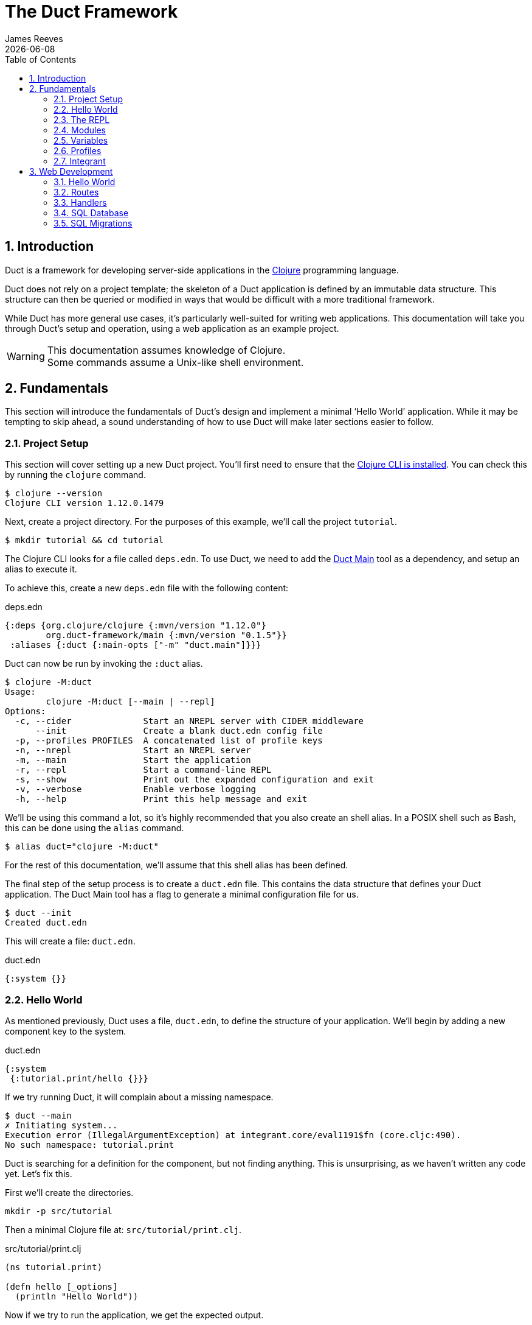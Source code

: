 = The Duct Framework
James Reeves
{docdate}
:doctype: book
:encoding: UTF-8
:lang: en
:source-highlighter: coderay
:sectnums:
:toc: left

== Introduction

Duct is a framework for developing server-side applications in the
https://clojure.org[Clojure] programming language.

Duct does not rely on a project template; the skeleton of a Duct
application is defined by an immutable data structure. This structure
can then be queried or modified in ways that would be difficult with a
more traditional framework.

While Duct has more general use cases, it's particularly well-suited for
writing web applications. This documentation will take you through
Duct's setup and operation, using a web application as an example
project.

WARNING: This documentation assumes knowledge of Clojure. +
Some commands assume a Unix-like shell environment.

== Fundamentals

This section will introduce the fundamentals of Duct's design and
implement a minimal '`Hello World`' application. While it may be
tempting to skip ahead, a sound understanding of how to use Duct will
make later sections easier to follow.

=== Project Setup

This section will cover setting up a new Duct project. You'll first need
to ensure that the
https://clojure.org/guides/install_clojure[Clojure CLI is installed].
You can check this by running the `clojure` command.

[,shell]
----
$ clojure --version
Clojure CLI version 1.12.0.1479
----

Next, create a project directory. For the purposes of this example,
we'll call the project `tutorial`.

[,shell]
----
$ mkdir tutorial && cd tutorial
----

The Clojure CLI looks for a file called `deps.edn`. To use Duct, we need
to add the https://github.com/duct-framework/main[Duct Main] tool as a
dependency, and setup an alias to execute it.

To achieve this, create a new `deps.edn` file with the following
content:

.deps.edn
[,clojure]
----
{:deps {org.clojure/clojure {:mvn/version "1.12.0"}
        org.duct-framework/main {:mvn/version "0.1.5"}}
 :aliases {:duct {:main-opts ["-m" "duct.main"]}}}
----

Duct can now be run by invoking the `:duct` alias.

[,shell]
----
$ clojure -M:duct
Usage:
	clojure -M:duct [--main | --repl]
Options:
  -c, --cider              Start an NREPL server with CIDER middleware
      --init               Create a blank duct.edn config file
  -p, --profiles PROFILES  A concatenated list of profile keys
  -n, --nrepl              Start an NREPL server
  -m, --main               Start the application
  -r, --repl               Start a command-line REPL
  -s, --show               Print out the expanded configuration and exit
  -v, --verbose            Enable verbose logging
  -h, --help               Print this help message and exit
----

We'll be using this command a lot, so it's highly recommended that you
also create an shell alias. In a POSIX shell such as Bash, this can be
done using the `alias` command.

[,shell]
----
$ alias duct="clojure -M:duct"
----

For the rest of this documentation, we'll assume that this shell alias
has been defined.

The final step of the setup process is to create a `duct.edn` file. This
contains the data structure that defines your Duct application. The
Duct Main tool has a flag to generate a minimal configuration file for
us.

[,shell]
----
$ duct --init
Created duct.edn
----

This will create a file: `duct.edn`.

.duct.edn
[,clojure]
----
{:system {}}
----

=== Hello World

As mentioned previously, Duct uses a file, `duct.edn`, to define the
structure of your application. We'll begin by adding a new component
key to the system.

.duct.edn
[,clojure]
----
{:system
 {:tutorial.print/hello {}}}
----

If we try running Duct, it will complain about a missing namespace.

[,shell]
----
$ duct --main
✗ Initiating system...
Execution error (IllegalArgumentException) at integrant.core/eval1191$fn (core.cljc:490).
No such namespace: tutorial.print
----

Duct is searching for a definition for the component, but not finding
anything. This is unsurprising, as we haven't written any code yet.
Let's fix this.

First we'll create the directories.

[,shell]
----
mkdir -p src/tutorial
----

Then a minimal Clojure file at: `src/tutorial/print.clj`.

.src/tutorial/print.clj
[,clojure]
----
(ns tutorial.print)

(defn hello [_options]
  (println "Hello World"))
----

Now if we try to run the application, we get the expected output.

[,shell]
----
$ duct --main
✓ Initiating system...
Hello World
----

Congratulations on your first Duct application!

=== The REPL

Duct has two ways of running your application: `--main` and `--repl`.

In the previous section we started the application with `--main`, which
will *initiate* the system defined in the configuration file, and *halt*
the system when the process terminates.

The REPL is an interactive development environment.

[,shell]
----
$ duct --repl
✓ Loading REPL environment...
• Type :repl/help for REPL help, (go) to initiate the system and (reset)
  to reload modified namespaces and restart the system (hotkey Alt-E).
user=>
----

In the REPL environment the system will not be initiated automatically.
Instead, we use the inbuilt `(go)` function.

[,clojure]
----
user=> (go)
Hello World
:initiated
----

The REPL can be left running while source files updated. The `(reset)`
function will halt the running system, reload any modified source files,
then initiate the system again.

[,clojure]
----
user=> (reset)
:reloading (tutorial.print)
Hello World
:resumed
----

You can also use the Alt-E hotkey instead of typing `(reset)`.

The configuration defined by `duct.edn` can be accessed with `config`,
and the running system can be accessed with `system`.

[,clojure]
----
user=> config
#:tutorial.print{:hello {}}
user=> system
#:tutorial.print{:hello nil}
----

=== Modules

A *module* groups multiple components together. Duct provides a number
of pre-written modules that implement common functionality. One of these
modules is `:duct.module/logging`.

We'll first add the new dependency:

.deps.edn
[,clojure]
----
{:deps {org.clojure/clojure {:mvn/version "1.12.0"}
        org.duct-framework/main {:mvn/version "0.1.5"}
        org.duct-framework/module.logging {:mvn/version "0.6.5"}}
 :aliases {:duct {:main-opts ["-m" "duct.main"]}}}
----

Then we'll add the module to the Duct configuration.

.duct.edn
[,clojure]
----
{:system
 {:duct.module/logging {}
  :tutorial.print/hello {}}}
----

Before the components are initiated, modules are *expanded*. We can see
what this expansion looks like by using the `--show` flag. This will
print out the expanded configuration instead of initiating it.

[,shell]
----
$ duct --main --show
{:duct.logger/simple {:appenders [{:type :stdout}]}
 :tutorial.print/hello {}}
----

The logging module has been replaced with the `:duct.logger/simple`
component.

NOTE: Data in the configuration file will override data from
expansions.

The `--show` flag also works with the `--repl` command.

[,shell]
----
$ duct --repl --show
{:duct.logger/simple
 {:appenders
  [{:type :stdout, :brief? true, :levels #{:report}}
   {:type :file, :path "logs/repl.log"}]}
 :tutorial.print/hello {}}
----

But wait a moment, why is the expansion of the configuration different
depending on how we run Duct? This is because the `--main` flag has an
implicit `:main` profile, and the `--repl` flag has an implicit `:repl`
profile.

The `:duct.module/logging` module has different behaviors depending on
which profile is active. When run with the `:main` profile, the logs
print to STDOUT, but this would be inconveniently noisy when using a
REPL. So when the `:repl` profile is active, most of the logs are sent
to a file, `logs/repl.log`.

In order to use this module, we need to connect the logger to our
'`hello`' component. This is done via a *ref*.

.duct.edn
[,clojure]
----
{:system
 {:duct.module/logging {}
  :tutorial.print/hello {:logger #ig/ref :duct/logger}}}
----

The `#ig/ref` data reader is used to give the '`hello`' component access
to the logger. We use `:duct/logger` instead of `:duct.logger/simple`,
as keys have a logical hierarchy, and `:duct/logger` fulfils a role
similar to that of an interface or superclass.

NOTE: The '`ig`' in `#ig/var` stands for
https://github.com/weavejester/integrant[Integrant]. This is the
library that Duct relies on to turn configurations into running
applications.

Now that we've connected the components together in the configuration
file, it's time to replace the `println` function with the Duct logger.

.src/tutorial/print.clj
[,clojure]
----
(ns tutorial.print
  (:require [duct.logger :as log]))

(defn hello [{:keys [logger]}]
  (log/report logger ::hello {:name "World"}))
----

The `duct.logger/report` function is used to emit a log at the `:report`
level. This is a high-priority level that should be used sparingly, as
it also prints to STDOUT when using the REPL.

You may have noticed that we've replaced the `"Hello World"` string with
a keyword and a map: `::name {:name "World"}`. This is because Duct is
opinionated about logs being data, rather than human-readable strings. A
Duct log message consists of an *event*, a qualified keyword, and a map
of *event data*, which provides additional information.

When we run the application, we can see what this produces.

[,shell]
----
$ duct --main
✓ Initiating system...
2024-11-23T18:59:14.080Z :report :tutorial.print/hello {:name "World"}
----

But when using the REPL, we get a more concise message.

[,shell]
----
user=> (go)
:initiated
:tutorial.print/hello {:name "World"}
----

=== Variables

Sometimes we want to supply options from an external source, such as an
environment variable or command line option. Duct allows variables, or
*vars*, to be defined in the `duct.edn` configuration.

Currently our application outputs the same log message each time it's
run. Let's create a configuration var to customize that behavior.

.duct.edn
[,clojure]
----
{:vars
 {name {:arg name, :env NAME, :type :str, :default "World"
        :doc "The name of the person to greet"}}
 :system
 {:duct.module/logging {}
  :tutorial.print/hello {:logger #ig/ref :duct/logger
                         :name   #ig/var name}}}
----

Then in the source file we can add the `:name` option that the var is
attached to.

.src/tutorial/print.clj
[,clojure]
----
(ns tutorial.print
  (:require [duct.logger :as log]))

(defn hello [{:keys [logger name]}]
  (log/report logger ::hello {:name name}))
----

The default ensures that the application functions the same as before.

[,shell]
----
$ duct --main
✓ Initiating system...
2024-11-23T23:53:47.069Z :report :tutorial.print/hello {:name "World"}
----

But we can now customize the behavior via a command-line flag, `--name`,
or via an environment variable, `NAME`.

[,shell]
----
$ duct --main --name=Clojurian
✓ Initiating system...
2024-11-24T04:45:19.521Z :report :tutorial.print/hello {:name "Clojurian"}

$ NAME=Clojurist duct --main
✓ Initiating system...
2024-11-24T04:45:54.211Z :report :tutorial.print/hello {:name "Clojurist"}
----

Vars are defined as a map of symbols to maps of options. The following
option keys are supported:

[horizontal]
`:arg`     :: a command-line argument to take the var's value from
`:default` :: the default value if the var is not set
`:doc`     :: a description of what the var is for
`:env`     :: an environment variable to take the var's value from
`:type`    :: a data type to coerce the var into (one of: `:str`, `:int`
              or `float`)

=== Profiles

A Duct application has some number of active profiles, which are
represented by unqualified keywords. When run via the `--main` flag, an
implicit `:main` profile is added. When run via `(go)` at the REPL, an
implicit `:repl` profile is added.

You can add additional profiles via the `--profiles` argument. Profiles
are an ordered list, with preceding profiles taking priority.

[,shell]
----
$ duct --profiles=:dev --main
----

Most of the modules that Duct provides use profiles to customize their
behavior to the environment they're being run under. We can also use the
`#ig/profile` data reader to create our own profile behavior.

Let's change our component to allow for the log level to be specified.

.src/tutorial/print.clj
[,clojure]
----
(ns tutorial.print
  (:require [duct.logger :as log]))

(defn hello [{:keys [level logger name]}]
  (log/log logger level ::hello {:name name}))
----

In `duct.edn` we can use a profile to change the log level depending
on whether the application uses the `:main` or `:repl` profile.

.deps.edn
[,clojure]
----
{:vars
 {name {:arg name, :env NAME, :type :str, :default "World"
        :doc "The name of the person to greet"}}
 :system
 {:duct.module/logging {}
  :tutorial.print/hello
  {:logger #ig/ref :duct/logger
   :level  #ig/profile {:repl :report, :main :info}
   :name   #ig/var name}}}
----

=== Integrant

So far we've used functions to implement components. The
`:tutorial.print.hello` component was defined by:

.src/tutorial/print.clj
[,clojure]
----
(ns tutorial.print
  (:require [duct.logger :as log]))

(defn hello [{:keys [level logger name]}]
  (log/log logger level ::hello {:name name}))
----

But this is just convenient syntax sugar for Integrant's `init-key`
method. The following code is equivalent to the previous component
definition:

.src/tutorial/print.clj
[,clojure]
----
(ns tutorial.print
  (:require [duct.logger :as log]
            [integrant.core :as ig))

(defmethod ig/init-key ::hello [_key {:keys [level logger name]}]
  (log/log logger level ::hello {:name name}))
----

Duct uses Integrant for its component definitions, and Integrant
provides several multimethods to this end. The most common one is
`init-key`. If no such method is found, Integrant searches for a
function of the same name.

There is also `halt-key!`, which defines a teardown procedure for a key.
This can be useful for cleaning up files, threads or connections that
the `init-key` method (or function) opened. The return value from
`init-key` will be passed to `halt-key!`.

.src/tutorial/print.clj
[,clojure]
----
(ns tutorial.print
  (:require [duct.logger :as log]
            [integrant.core :as ig))

(defmethod ig/init-key ::hello [_key {:keys [level logger name] :as opts}]
  (log/log logger level ::hello {:name name})
  opts)

(defmethod ig/halt-key! ::hello [_key {:keys [level logger name]}]
  (log/log logger level ::goodbye {:name name}))
----

For more information on the multimethods that can be used, refer to the
https://github.com/weavejester/integrant/blob/master/README.md[Integrant
documentation].

== Web Development

While Duct can be used for any server-side application, its most common
use-case is developing web applications and services. This section will
take you through writing a '`todo list`' web application in Duct.

=== Hello World

We'll begin by creating a new project directory.

[,shell]
----
mkdir todo-app && cd todo-app
----

The first thing we'll need is a `deps.edn` file that to provide the
project dependencies. This will include Duct main and two additional
modules: logging and web.

.deps.edn
[,clojure]
----
{:deps {org.clojure/clojure {:mvn/version "1.12.0"}
        org.duct-framework/main {:mvn/version "0.1.5"}
        org.duct-framework/module.logging {:mvn/version "0.6.5"}
        org.duct-framework/module.web {:mvn/version "0.11.1"}}
 :aliases {:duct {:main-opts ["-m" "duct.main"]}}}
----

With that done, we need to ensure that the `src` directory exists. This
is the default directory Clojure uses to store source files.

[,shell]
----
$ mkdir src
----

IMPORTANT: It is especially important to ensure the source directory
exists before starting a REPL, otherwise the REPL will not be able to
load source changes.

As this is a Duct application, we'll need a `duct.edn` file. This will
contain the two modules we added to the project's dependencies.

.duct.edn
[,clojure]
----
{:system
 {:duct.module/logging {}
  :duct.module/web {}}}
----

We can now start the application with `--main`.

[,shell]
----
$ duct --main
✓ Initiating system...
2024-11-25T02:51:08.279Z :report :duct.server.http.jetty/starting-server {:port 3000}
----

The web application should now be up and running at:
http://localhost:3000/

Visiting that URL will result in a '`404 Not Found`' error page, because
we have no routes defined. The error page will be in plaintext, because
we haven't specified what _features_ we want for our web application.

We'll fix both these issues, but before we do we should terminate the
application with Ctrl-C and start a REPL. We'll keep this running while
we develop the application to avoid costly restarts and to give us a way
of querying the running system.

[,shell]
----
$ duct --repl
✓ Loading REPL environment...
• Type :repl/help for REPL help, (go) to initiate the system and (reset)
  to reload modified namespaces and restart the system (hotkey Alt-E).
user=> (go)
:duct.server.http.jetty/starting-server {:port 3000}
:initiated
----

Clojure has many excellent libraries for writing web applications, but
it can be difficult to put them all together. Duct's web module handles
that for you, but like all modules, we can always override any default
that we don't like.

For now, we'll tell the web module to configure the application for use
as a webside, using the `:site` feature. We'll also add in a single
route to handle a web request to the root of our application.

.duct.edn
[,clojure]
----
{:system
 {:duct.module/logging {}
  :duct.module/web
  {:features #{:site}
   :routes [["/" {:get :todo.routes/index}]]}}}
----

Then we'll create a handler function for that route.

.src/todo/routes.clj
[,clojure]
----
(ns todo.routes)

(defn index [_options]
  (fn [_request]
    [:html {:lang "en"}
     [:head [:title "Hello World Wide Web"]]
     [:body [:h1 "Hello World Wide Web"]]]))
----

Finally, we trigger a `(reset)` at the REPL.

[,shell]
----
user=> (reset)
:reloading (todo.routes)
:resumed
----

Now when we go access http://localhost:3000/ we find a HTML page
instead. Congratulations on your first Duct web application!

=== Routes

In the previous section we set up a route and a handler function, but
you may rightly wonder how the route finds the function.

In the <<_fundamentals>> section we learned that key/value pairs in the
Duct configuration have definitions in the application's source files,
or from a library.

The function we defined was called `todo.routes/index`, and therefore
we might assume that we'd have a matching key in the configuration.

[,clojure]
----
{:todo.routes/index {}}
----

This component key could then be connected to the routes via a **ref**.
In other words:

[,clojure]
----
{:duct.module/web {:routes [["/" {:get #ig/ref :todo.routes/index}]]}
 :todo.routes/index {}}
----

And in fact, this is almost exactly what is going on behind the scenes.

The Duct web module expands out to a great number of components,
including a web server, middleware and error handlers, all which can
be customized. Amongst these components, it creates a **router** and
a number of **route handlers**.

A web module configured the following routes:

[,clojure]
----
{:duct.module/web {:routes [["/" {:get :todo.routes/index}]]}}
----

Will expand out to:

[,clojure]
----
{:duct.router/reitit {:routes [["/" {:get #ig/ref :todo.routes/index}]]}
 :todo.routes/index {}}
----

The router component uses https://github.com/metosin/reitit[Reitit], a
popular data-driven routing library for Clojure. Other routing libreries
can be used, but for this documentation we'll use the default.

=== Handlers

Let's take a closer look at function associated with the route.

.src/todo/routes.clj
[,clojure]
----
(ns todo.routes)

(defn index [_options]
  (fn [_request]
    [:html {:lang "en"}
     [:head [:title "Hello World Wide Web"]]
     [:body [:h1 "Hello World Wide Web"]]]))
----

This function returns another function, known as a
https://github.com/ring-clojure/ring[Ring] handler. Usually this
function will return a response map, but in this case we're returning a
https://github.com/weavejester/hiccup[Hiccup] vector.

Hiccup is a format for representing HTML as a Clojure data structure.
Elements are represented by a vector starting with a keyword, followed
by an optional attribute map and then the element body.

The `:site` feature of the web module adds middleware to turn Hiccup
vectors into HTML response maps. If the response is a vector, it wraps
the vector in response map. If the response is already a map, it checks
the `:body` of the response for a vector.

If we wanted a custom status code or headers, then the full response
map could be returned.

[,clojure]
----
(defn index [_options]
  (fn [_request]
    {:status 200
     :headers {}
     :body [:html {:lang "en"}
            [:head [:title "Hello World Wide Web"]]
            [:body [:h1 "Hello World Wide Web"]]]))
----

NOTE: The `:status` and `:headers` keys map optionally be omitted.

Or we could return the string directly:

[,clojure]
----
(defn index [_options]
  (fn [_request]
    {:status 200
     :headers {"Content-Type" "text/html;charset=UTF-8"}
     :body "<!DOCTYPE html>
<html lang=\"en\">
<head><title>Hello World Wide Web</title></head>
<body><h1>Hello World Wide Web</h1></body>
</html>"}))
----

All of these examples are equivalent, but returning a vector is the most
convenient and concise.

=== SQL Database

The next step is to add a database to our application. We'll use
https://www.sqlite.org/index.html[SQLite], which means we need the
corresponding JDBC adapter as a dependency.

To give us a Clojure-friendly way of querying the database, we'll also
add a dependency on
https://github.com/seancorfield/next-jdbc[next.jdbc].

Finally, we'll add the Duct SQL module. This will add a connection pool
to the system that we can use to access the database.

Our project dependencies should now look like this:

.deps.edn
[,clojure]
----
{:deps {org.clojure/clojure {:mvn/version "1.12.0"}
        org.duct-framework/main {:mvn/version "0.1.5"}
        org.duct-framework/module.logging {:mvn/version "0.6.5"}
        org.duct-framework/module.web {:mvn/version "0.11.1"}
        org.duct-framework/module.sql {:mvn/version "0.7.1"}
        org.xerial/sqlite-jdbc {:mvn/version "3.47.0.0"}
        com.github.seancorfield/next.jdbc {:mvn/version "1.3.955"}}
 :aliases {:duct {:main-opts ["-m" "duct.main"]}}}
----

We can load these new dependencies either by restarting the REPL, or by
using the `sync-deps` function.

[,clojure]
----
user=> (sync-deps)
[...]
----

The next step is to add `:duct.module/sql` to our Duct configuration.

.duct.edn
[,clojure]
----
{:system
 {:duct.module/logging {}
  :duct.module/sql {}
  :duct.module/web
  {:features #{:site}
   :routes [["/" {:get :todo.routes/index}]]}}}
----

Then reset via the REPL:

[,shell]
----
user=> (reset)
:reloading ()
Execution error (ExceptionInfo) at integrant.core/unbound-vars-exception (core.cljc:343).
Unbound vars: jdbc-url
----

Wait, what's this about an unbound var? Where did that come from?

Modules can add vars, and the SQL module adds one called `jdbc-url`.
This var can be set via:

- A command-line argument, `--jdbc-url`
- An environment variable, `JDBC_DATABASE_URL`

We can also set a default value for this var via the configuration. As
SQLite uses a local file for its database, we can add a default to be
used in development.

.duct.edn
[,clojure]
----
{:vars {jdbc-url {:default "jdbc:sqlite:todo.db"}}
 :system
 {:duct.module/logging {}
  :duct.module/sql {}
  :duct.module/web
  {:features #{:site}
   :routes [["/" {:get :todo.routes/index}]]}}}
----

If we want to change this in production, we can use the corresponding
command-line argument or environment variable to override this default.

[,shell]
----
user=> (reset)
:reloading ()
:resumed
----

The SQL module adds a database connection pool under the key
`:duct.database.sql/hikaricp`, which derives from the more general
`:duct.database/sql` key. We can use this connection pool as a
`javax.sql.DataSource` instance.

In order to give our route handlers access to this, we'll use a ref. We
could manually add the ref to each of the handler's option map, as
shown below.

[,clojure]
----
{:todo.routes/index {:db #ig/ref :duct.database/sql}
----

This is useful if only some routes need to access the database. However,
in this case, we expect that all routes will need database access in
some fashion. To make this easier, the web module has an option,
`:handler-opts` that applies common options to all route handlers it
generates.

.duct.edn
[,clojure]
----
{:vars {jdbc-url {:default "jdbc:sqlite:todo.db"}}
 :system
 {:duct.module/logging {}
  :duct.module/sql {}
  :duct.module/web
  {:features #{:site}
   :handler-opts {:db #ig/ref :duct.database/sql}
   :routes [["/" {:get :todo.routes/index}]]}}}
----

This will add the `DataSource` instance to the `:db` key of the
component options. We can access this from the route handler function we
created earlier.

.src/todo/routes.clj
[,clojure]
----
(ns todo.routes)

(defn index [{:keys [db]}]
  (fn [_request]
    [:html {:lang "en"}
     [:head [:title "Hello World Wide Web"]]
     [:body [:h1 "Hello World Wide Web"]]]))
----

Before we go further, however, we should set up the database schema via
a migration.

=== SQL Migrations

Part of the SQL module is to add a **migrator**, a component that will
manage database migrations. By default the
https://github.com/weavejester/ragtime[Ragtime] library is used, and
looks for a `migrations.edn` file in your project directory.

Let's create a migration for a table to store the todo list items.

.migrations.edn
[,clojure]
----
[[:create-table todo
  [id "INTEGER PRIMARY KEY"]
  [description "TEXT"]
  [checked "INTEGER DEFAULT 0"]]]
----

When we reset the REPL, the migration is automatically applied.

[,shell]
----
user=> (reset)
:reloading (todo.routes)
:duct.migrator.ragtime/applying {:id "create-table-todo#336f15d4"}
:resumed
----

If the migration is modified in any way, its ID will also change. At the
REPL, this will result in the old version of the migration being rolled
back, and the new version applied in its place.

Running the application via `--main` will also apply any new migrations
to the database. However, if there is any mismatch between migrations,
an error will be raised instead.

This difference reflects the environments that `--main` and `--repl` are
anticipated to be used in. During development a REPL is used and
mistakes are expected, so the migrator will work to sync the migrations
with the database. During production migrations need to be applied with
more care, and so any discrepancies should halt the migration process.

In some production environments, there may be multiple instances of the
application running at any one time. In these cases, you may want to run
the migrations separately. The `--keys` option allows you to limit the
system to a subset of keys. We can use this option to run only the
migrations and logging subsystems.

[,shell]
----
$ duct --main --keys=:duct/migrator:duct/logger
----

This will run any component with a key that derives from
`:duct/migrator` or `:duct/logger`, along with any mandatory dependants.

NOTE: `:duct/logger` is often defined as an optional dependency, via a
*refset*. Without explicitly specifying this as one of the keys, the
migrator will run without logging.
